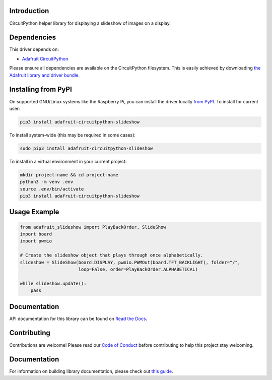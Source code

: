 Introduction
============

.. image:: https://readthedocs.org/projects/adafruit-circuitpython-slideshow/badge/?version=latest
    :target: https://docs.circuitpython.org/projects/slideshow/en/latest/
    :alt: Documentation Status

.. image:: https://img.shields.io/discord/327254708534116352.svg
    :target: https://adafru.it/discord
    :alt: Discord

.. image:: https://github.com/adafruit/Adafruit_CircuitPython_Slideshow/workflows/Build%20CI/badge.svg
    :target: https://github.com/adafruit/Adafruit_CircuitPython_Slideshow/actions/
    :alt: Build Status

CircuitPython helper library for displaying a slideshow of images on a display.

Dependencies
=============
This driver depends on:

* `Adafruit CircuitPython <https://github.com/adafruit/circuitpython>`_

Please ensure all dependencies are available on the CircuitPython filesystem.
This is easily achieved by downloading
`the Adafruit library and driver bundle <https://github.com/adafruit/Adafruit_CircuitPython_Bundle>`_.

Installing from PyPI
====================

On supported GNU/Linux systems like the Raspberry Pi, you can install the driver locally `from
PyPI <https://pypi.org/project/adafruit-circuitpython-slideshow/>`_. To install for current user:

.. code-block:: shell

    pip3 install adafruit-circuitpython-slideshow

To install system-wide (this may be required in some cases):

.. code-block:: shell

    sudo pip3 install adafruit-circuitpython-slideshow

To install in a virtual environment in your current project:

.. code-block:: shell

    mkdir project-name && cd project-name
    python3 -m venv .env
    source .env/bin/activate
    pip3 install adafruit-circuitpython-slideshow

Usage Example
=============

.. code-block:: python

    from adafruit_slideshow import PlayBackOrder, SlideShow
    import board
    import pwmio

    # Create the slideshow object that plays through once alphabetically.
    slideshow = SlideShow(board.DISPLAY, pwmio.PWMOut(board.TFT_BACKLIGHT), folder="/",
                          loop=False, order=PlayBackOrder.ALPHABETICAL)

    while slideshow.update():
        pass

Documentation
=============

API documentation for this library can be found on `Read the Docs <https://docs.circuitpython.org/projects/slideshow/en/latest/>`_.

Contributing
============

Contributions are welcome! Please read our `Code of Conduct
<https://github.com/adafruit/adafruit_CircuitPython_Slideshow/blob/main/CODE_OF_CONDUCT.md>`_
before contributing to help this project stay welcoming.

Documentation
=============

For information on building library documentation, please check out `this guide <https://learn.adafruit.com/creating-and-sharing-a-circuitpython-library/sharing-our-docs-on-readthedocs#sphinx-5-1>`_.
